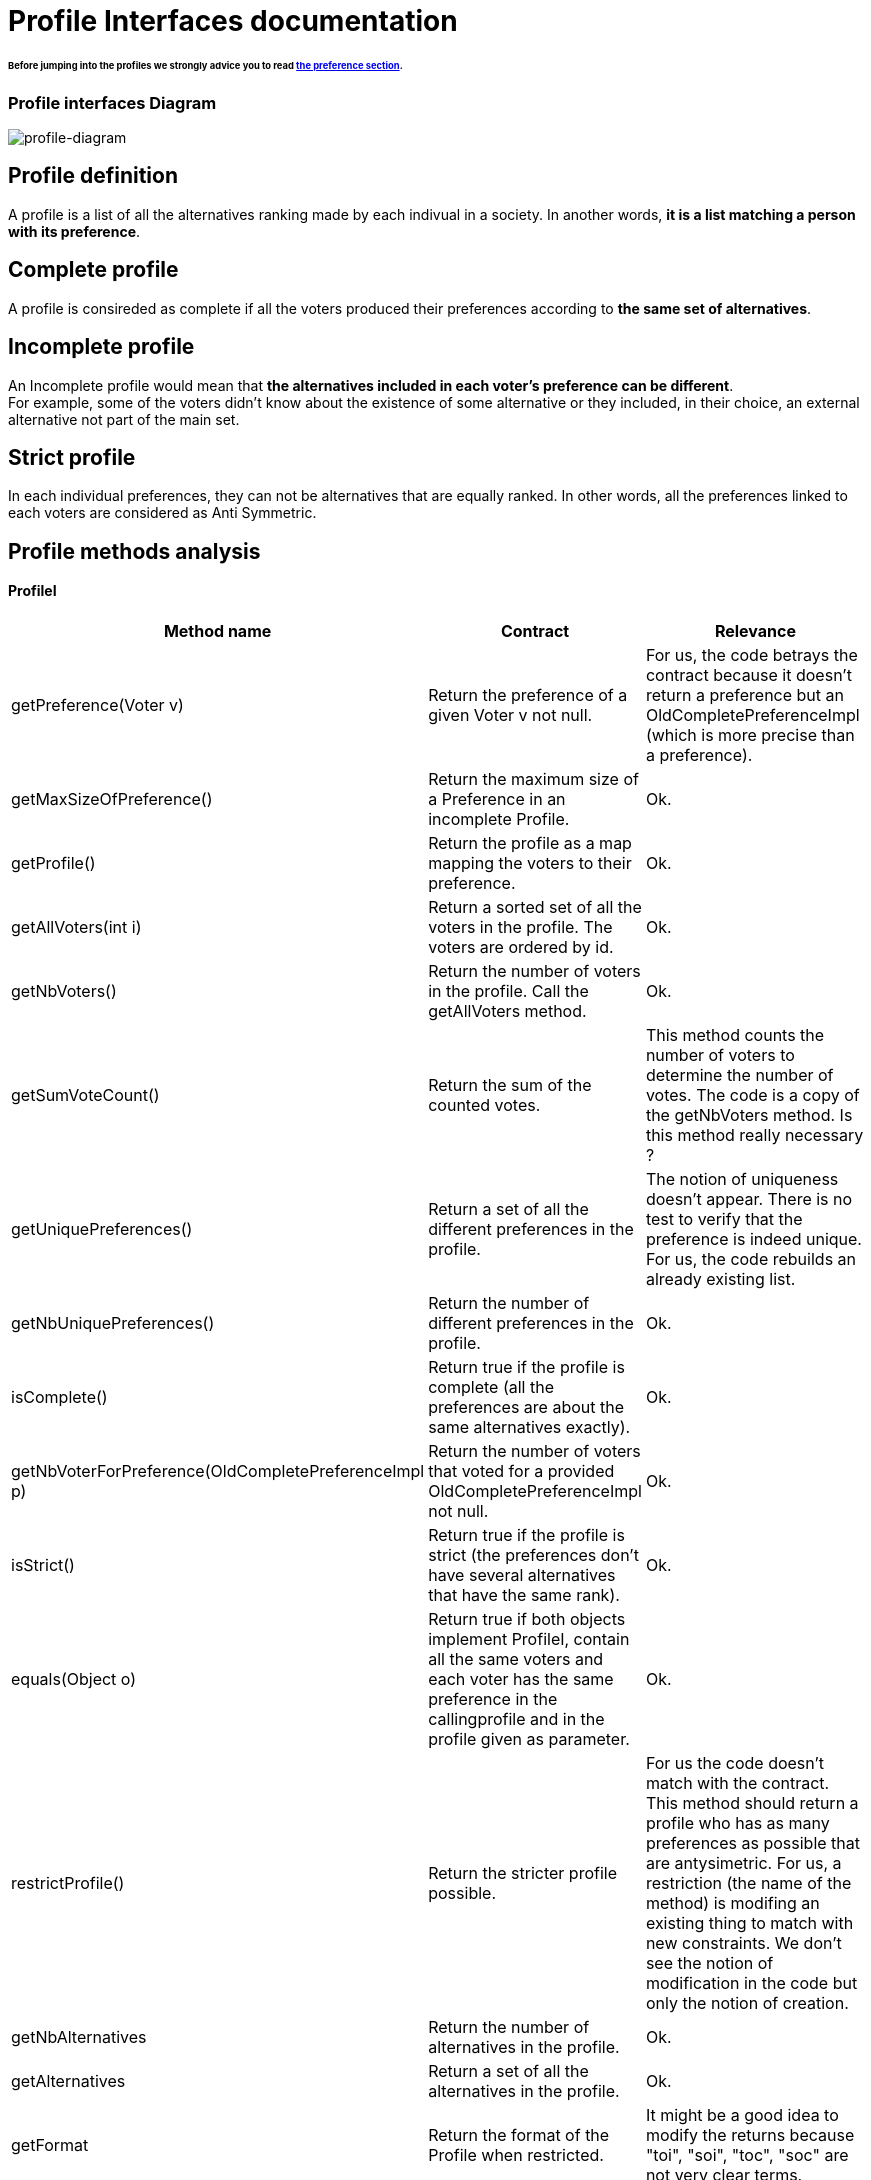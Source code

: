 = Profile Interfaces documentation

====== Before jumping into the profiles we strongly advice you to read link:preferenceInterfaces.adoc[the preference section].

=== Profile interfaces Diagram

image:./assets/profile-diagram.png[profile-diagram]


== Profile definition +
A profile is a list of all the alternatives ranking made by each indivual in a society. In another words, *it is a list matching a person with its preference*. 

== Complete profile +
A profile is consireded as complete if all the voters produced their preferences according to *the same set of alternatives*. 

== Incomplete profile +
An Incomplete profile would mean that *the alternatives included in each voter's preference can be different*. +
For example, some of the voters didn't know about the existence of some alternative or they included, in their choice, an external alternative not part of the main set. 


== Strict profile + 
In each individual preferences, they can not be alternatives that are equally ranked. In other words, all the preferences linked to each voters are considered as Anti Symmetric.


== Profile methods analysis +

==== *ProfileI*

[cols="1,1,2", options="header"] 
|===
|Method name
|Contract
|Relevance

|getPreference(Voter v)
| Return the preference of a given Voter v not null. 
| For us, the code betrays the contract because it doesn't return a preference but an OldCompletePreferenceImpl (which is more precise than a preference).

|getMaxSizeOfPreference()
| Return the maximum size of a Preference in an incomplete Profile.
| Ok.

|getProfile()
| Return the profile as a map mapping the voters to their preference.
| Ok.

|getAllVoters(int i)
| Return a sorted set of all the voters in the profile. The voters are ordered by id.
| Ok.

|getNbVoters()
| Return the number of voters in the profile. Call the getAllVoters method.
| Ok.

|getSumVoteCount()
| Return the sum of the counted votes. 
| This method counts the number of voters to determine the number of votes. The code is a copy of the getNbVoters method. Is this method really necessary ?

|getUniquePreferences()
| Return a set of all the different preferences in the profile.
| The notion of uniqueness doesn't appear. There is no test to verify that the preference is indeed unique. For us, the code rebuilds an already existing list.

|getNbUniquePreferences()
| Return the number of different preferences in the profile. 
| Ok. 

|isComplete()
| Return true if the profile is complete (all the preferences are about the same alternatives exactly).
| Ok.

|getNbVoterForPreference(OldCompletePreferenceImpl p)
| Return the number of voters that voted for a provided OldCompletePreferenceImpl not null.
| Ok.

|isStrict()
| Return true if the profile is strict (the preferences don't have several alternatives that have the same rank).
| Ok.


|equals(Object o)
| Return true if both objects implement ProfileI, contain all the same voters and each voter has the same preference in the callingprofile and in the profile given as parameter.
| Ok.

|restrictProfile()
| Return the stricter profile possible.
| For us the code doesn't match with the contract. This method should return a profile who has as many preferences as possible that are antysimetric. For us, a restriction (the name of the method) is modifing an existing thing to match with new constraints. We don't see the notion of modification in the code but only the notion of creation.

|getNbAlternatives
| Return the number of alternatives in the profile.
| Ok.

|getAlternatives
| Return a set of all the alternatives in the profile.
| Ok.

|getFormat
| Return the format of the Profile when restricted.
| It might be a good idea to modify the returns because "toi", "soi", "toc", "soc" are not very clear terms.
|===

==== *Profile*

[cols="1,1,2", options="header"] 
|===
|Method name
|Contract
|Relevance

|isComplete()
| Return that the profile is complete.
| Ok.
|===

==== *StrictProfileI*

[cols="1,1,2", options="header"] 
|===
|Method name
|Contract
|Relevance

|getPreference(Voter v) 

| Return the AntiSymmetric preference of a provided voter.
|Again the contract is not clear. It says return an AntiSymmetric preference but the return type is OldLinearPreferenceImpl which is more precise than just AntiSymmetric.

|isStrict() 
| Return that the profile is strict.
|Ok. 

|getIthAlternativesAsStrings(int i)
| Return a list of all the alternatives (as string) at a certain position in all the voters preferences. (example : the third alternative of every voters preference). +
An empty string in the list means that the voter doesn't have an alternative at this position in his preference.
| Ok. 

|getIthAlternativesOfUniquePrefAsString(int i)
| Return a list of all the alternatives (as string) at a certain position in all the unique preferences. An empty string in the list means that the voter doesn't have an alternative at this position in his unique preference.
| Ok. 


|writeToSOI(OutputStream output)
| Contract not defined.
| The contract is not specified and needs to be defined. 
We assume that the aim of the method is to compute a profile report in the SOI format (again SOI term not defined) at a given destination. +
Thus the name "destination" would be more approriate for the parameter.
|===




==== *StrictProfile*

[cols="1,1,2", options="header"] 
|===
|Method name
|Contract
|Relevance

|getIthAlternatives(int i);
| Return a list of all the alternatives at a certain position in all the voters preferences. 
| Why would StrictProfileI declare the same function having just the returned alternatives type changed as string. +
Factorisation might be possible.

|getIthAlternativesOfUniquePreferences(int i);
| Return a list of all the alternatives at a certain position in all the voters unique preferences. 
| Again StrictProfileI has a very similar method with only the return type changed. +
Factorisation might be possible.


| writeToSOC(OutputStream output);
| Writes the strict and complete profile into a new file with the SOC format.
| SOC format needs to be defined in order to be sure that the computed report is indeed in this format. +
Again, for us, the name "destination" would be more approriate for the parameter.


|===





